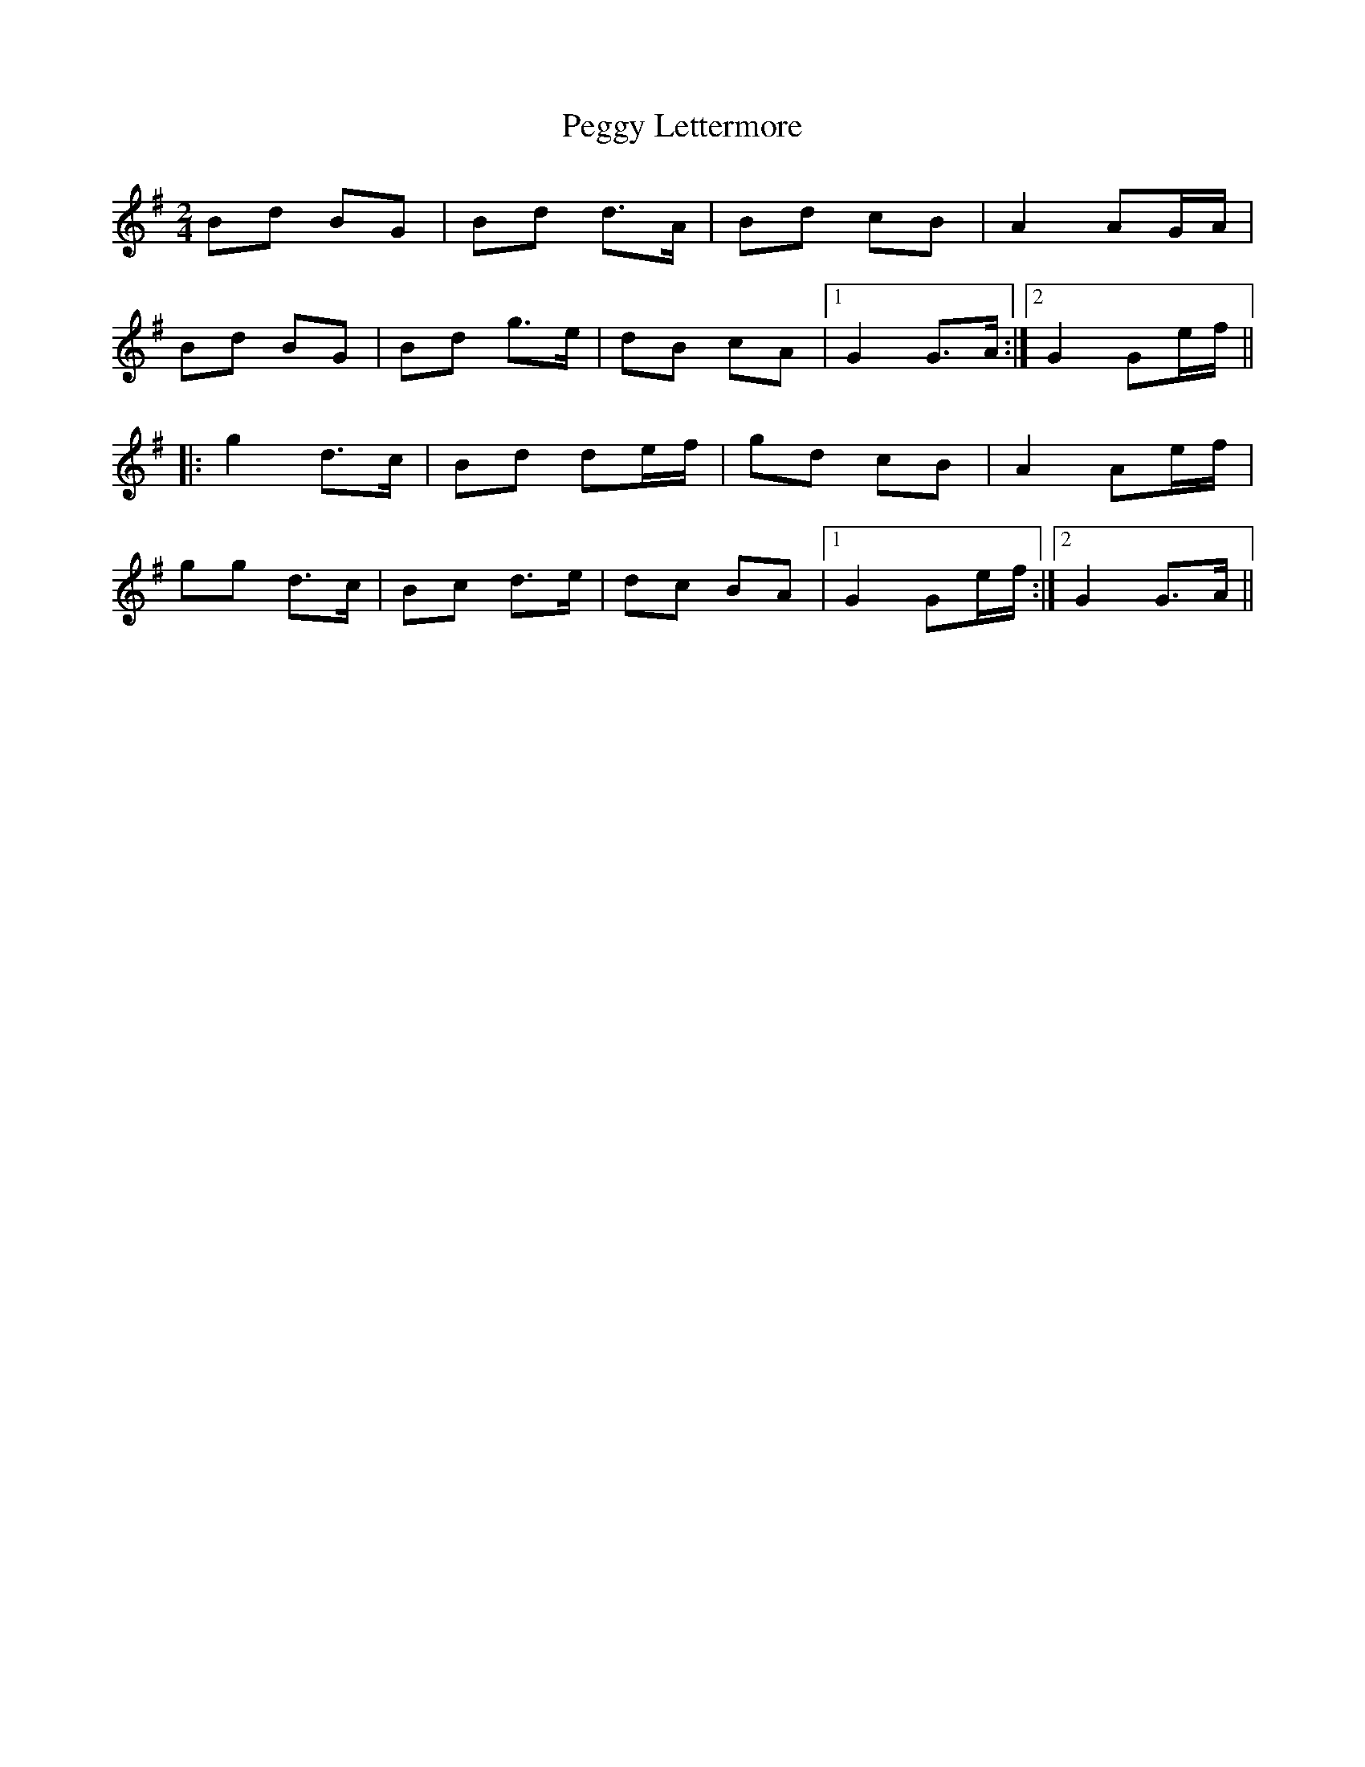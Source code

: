 X: 1
T: Peggy Lettermore
Z: Johnny Chicago
S: https://thesession.org/tunes/9154#setting9154
R: polka
M: 2/4
L: 1/8
K: Gmaj
Bd BG|Bd d>A|Bd cB|A2 AG/A/|
Bd BG|Bd g>e|dB cA|1 G2 G>A:|2 G2 Ge/f/||
|:g2 d>c|Bd de/f/|gd cB|A2 Ae/f/|
gg d>c|Bc d>e|dc BA|1 G2 Ge/f/:|2 G2 G>A||
